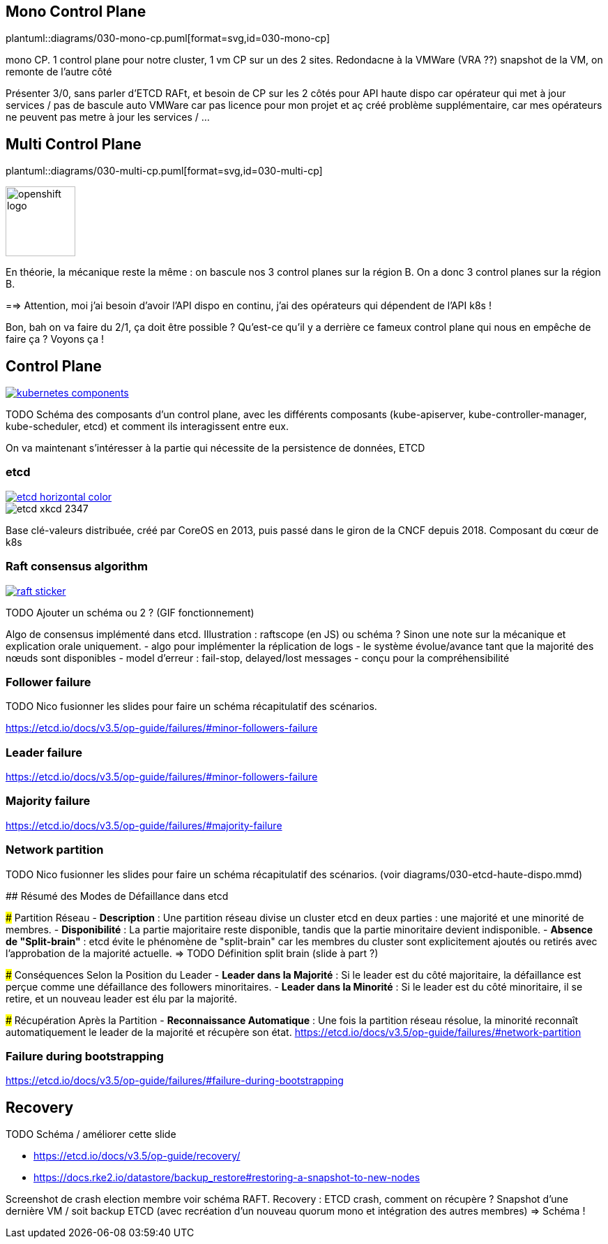 [%auto-animate.is-full]
== Mono Control Plane

[.column]
--
plantuml::diagrams/030-mono-cp.puml[format=svg,id=030-mono-cp]
--

[.notes]
****
mono CP. 1 control plane pour notre cluster, 1 vm CP sur un des 2 sites. Redondacne à la VMWare (VRA ??) snapshot de la VM, on remonte de l'autre côté

Présenter 3/0, sans parler d'ETCD RAFt, et besoin de CP sur les 2 côtés pour API haute dispo car opérateur qui met à jour services / pas de bascule auto VMWare car pas licence pour mon projet et aç créé problème supplémentaire, car mes opérateurs ne peuvent pas metre à jour les services / ...
****

[%auto-animate.is-full.columns]
== Multi Control Plane

[.column.is-four-fifths]
--
plantuml::diagrams/030-multi-cp.puml[format=svg,id=030-multi-cp]
--

[.column]
--
image::openshift-logo.svg[width=100]
--


[.notes]
****
En théorie, la mécanique reste la même : on bascule nos 3 control planes sur la région B. On a donc 3 control planes sur la région B.

==> Attention, moi j'ai besoin d'avoir l'API dispo en continu, j'ai des opérateurs qui dépendent de l'API k8s !

Bon, bah on va faire du 2/1, ça doit être possible ? Qu'est-ce qu'il y a derrière ce fameux control plane qui nous en empêche de faire ça ? Voyons ça !
****

== Control Plane

[link=https://kubernetes.io/docs/concepts/overview/components/]
image::kubernetes-components.svg[]

[.notes]
****
TODO Schéma des composants d'un control plane, avec les différents composants (kube-apiserver, kube-controller-manager, kube-scheduler, etcd) et comment ils interagissent entre eux.

On va maintenant s'intéresser à la partie qui nécessite de la persistence de données, ETCD
****

[%notitle]
=== etcd

[link=https://etcd.io/]
image::etcd-horizontal-color.svg[]

image::etcd-xkcd-2347.webp[]

[.notes]
****
Base clé-valeurs distribuée, créé par CoreOS en 2013, puis passé dans le giron de la CNCF depuis 2018.
Composant du cœur de k8s
****

=== Raft consensus algorithm

[link=https://raft.github.io]
image::raft-sticker.svg[]

[.notes]
****
TODO Ajouter un schéma ou 2 ? (GIF fonctionnement)

Algo de consensus implémenté dans etcd.
Illustration : raftscope (en JS) ou schéma ?
Sinon une note sur la mécanique et explication orale uniquement.
- algo pour implémenter la réplication de logs
- le système évolue/avance tant que la majorité des nœuds sont disponibles
- model d’erreur : fail-stop, delayed/lost messages
- conçu pour la compréhensibilité
****

=== Follower failure

[.notes]
****
TODO Nico fusionner les slides pour faire un schéma récapitulatif des scénarios.

https://etcd.io/docs/v3.5/op-guide/failures/#minor-followers-failure
****

=== Leader failure

[.notes]
****
https://etcd.io/docs/v3.5/op-guide/failures/#minor-followers-failure
****

=== Majority failure

[.notes]
****
https://etcd.io/docs/v3.5/op-guide/failures/#majority-failure
****

=== Network partition

TODO Nico fusionner les slides pour faire un schéma récapitulatif des scénarios. (voir diagrams/030-etcd-haute-dispo.mmd)

[.notes]
****
## Résumé des Modes de Défaillance dans etcd

### Partition Réseau
- **Description** : Une partition réseau divise un cluster etcd en deux parties : une majorité et une minorité de membres.
- **Disponibilité** : La partie majoritaire reste disponible, tandis que la partie minoritaire devient indisponible.
- **Absence de "Split-brain"** : etcd évite le phénomène de "split-brain" car les membres du cluster sont explicitement ajoutés ou retirés avec l'approbation de la majorité actuelle. => TODO Définition split brain (slide à part ?)

### Conséquences Selon la Position du Leader
- **Leader dans la Majorité** : Si le leader est du côté majoritaire, la défaillance est perçue comme une défaillance des followers minoritaires.
- **Leader dans la Minorité** : Si le leader est du côté minoritaire, il se retire, et un nouveau leader est élu par la majorité.

### Récupération Après la Partition
- **Reconnaissance Automatique** : Une fois la partition réseau résolue, la minorité reconnaît automatiquement le leader de la majorité et récupère son état.
https://etcd.io/docs/v3.5/op-guide/failures/#network-partition
****

=== Failure during bootstrapping

[.notes]
****
https://etcd.io/docs/v3.5/op-guide/failures/#failure-during-bootstrapping
****

== Recovery

TODO Schéma / améliorer cette slide

- https://etcd.io/docs/v3.5/op-guide/recovery/
- https://docs.rke2.io/datastore/backup_restore#restoring-a-snapshot-to-new-nodes


[.notes]
****
Screenshot de crash election membre voir schéma RAFT.
Recovery : ETCD crash, comment on récupère ? Snapshot d'une dernière VM / soit backup ETCD (avec recréation d'un nouveau quorum mono et intégration des autres membres) => Schéma !
****